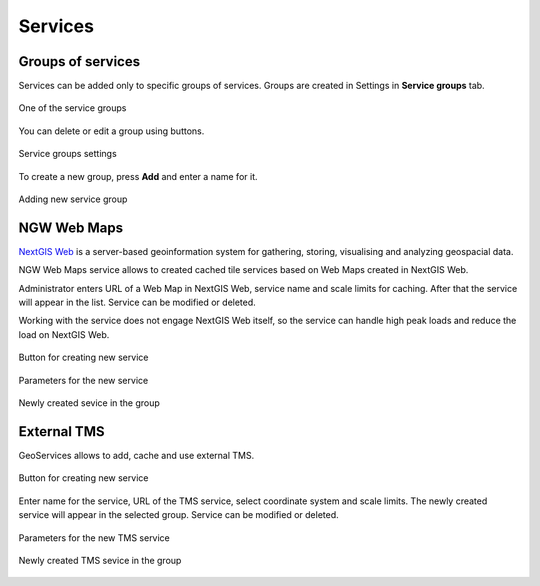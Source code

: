 .. sectionauthor:: Роман Гайнуллов <roman.gainullov@nextgis.ru>

.. _docs_geoserv_prem_services:


Services
=======

Groups of services
---------------

Services can be added only to specific groups of services. Groups are created in Settings in **Service groups** tab.

.. figure:: _static/geosop_gr_serv1_en.png
   :name: geosop_gr_serv1
   :align: center
   :width: 20cm

   One of the service groups 


You can delete or edit a group using buttons.

.. figure:: _static/geosop_gr_serv2_en.png
   :name: geosop_gr_serv2
   :align: center
   :width: 20cm

   Service groups settings

To create a new group, press **Add** and enter a name for it.

.. figure:: _static/geosop_gr_serv3_en.png
   :name: geosop_gr_serv3
   :align: center
   :width: 16cm

   Adding new service group

NGW Web Maps
------------

`NextGIS Web <https://nextgis.com/nextgis-web/>`_ is a server-based geoinformation system for gathering, storing, visualising and analyzing geospacial data.

NGW Web Maps service allows to created cached tile services based on Web Maps created in NextGIS Web.

Administrator enters URL of a Web Map in NextGIS Web, service name and scale limits for caching.
After that the service will appear in the list. Service can be modified or deleted.

Working with the service does not engage NextGIS Web itself, so the service can handle high peak loads and reduce the load on NextGIS Web.

.. figure:: _static/geosop_ngw1_en.png
   :name: geosop_ngw1
   :align: center
   :width: 20cm

   Button for creating new service

.. figure:: _static/geosop_ngw2_en.png
   :name: geosop_ngw2
   :align: center
   :width: 20cm

   Parameters for the new service

.. figure:: _static/geosop_ngw3_en.png
   :name: geosop_ngw3
   :align: center
   :width: 20cm

   Newly created sevice in the group


External TMS
------------

GeoServices allows to add, cache and use external TMS.

.. figure:: _static/geosop_tms1_en.png
   :name: geosop_tms1
   :align: center
   :width: 20cm

   Button for creating new service

Enter name for the service, URL of the TMS service, select coordinate system and scale limits.
The newly created service will appear in the selected group. Service can be modified or deleted.

.. figure:: _static/geosop_tms2_en.png
   :name: geosop_tms2
   :align: center
   :width: 20cm

   Parameters for the new TMS service

.. figure:: _static/geosop_tms3_en.png
   :name: geosop_tms3
   :align: center
   :width: 20cm

   Newly created TMS sevice in the group
